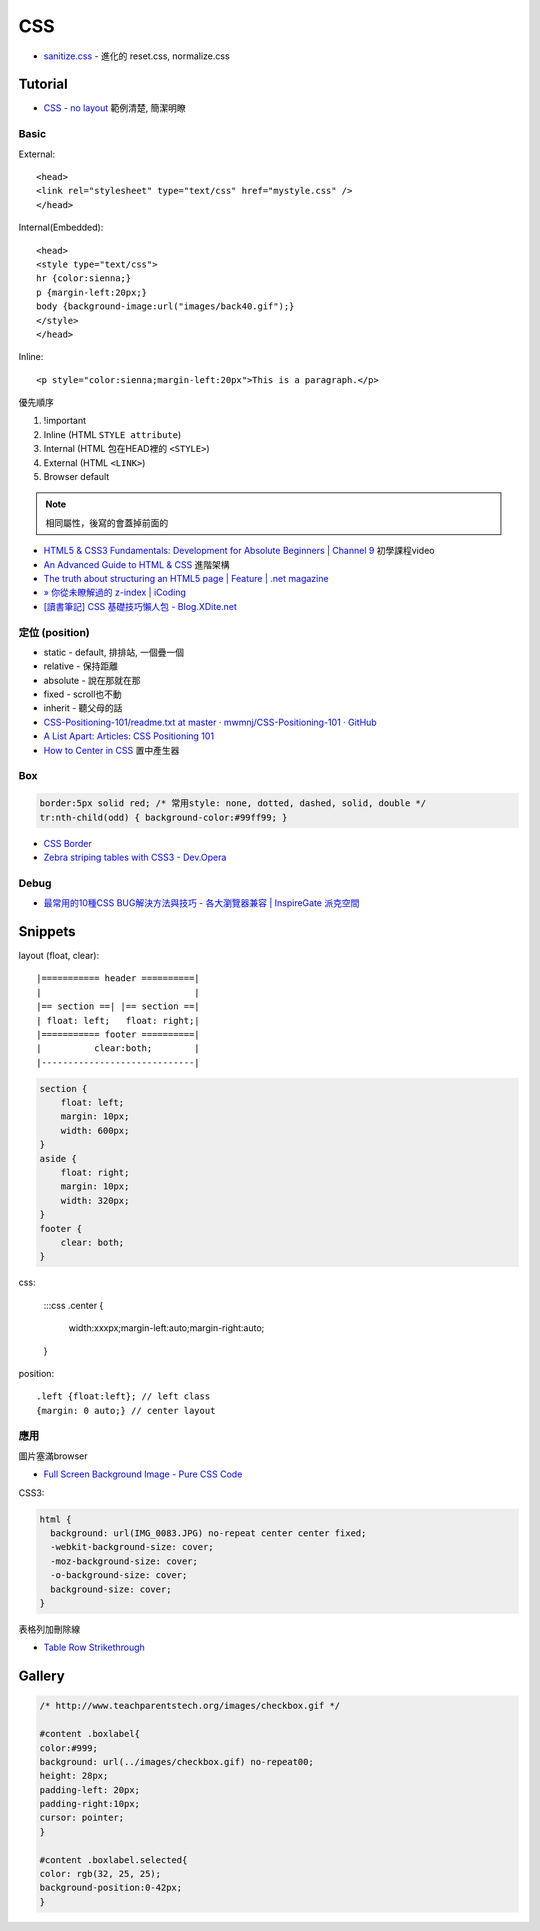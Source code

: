 CSS
=====

* `sanitize.css <http://jonathantneal.github.io/sanitize.css/>`__ - 進化的 reset.css, normalize.css
  
Tutorial
-----------

* `CSS - no layout <http://learnlayout.com/no-layout.html>`__ 範例清楚, 簡潔明瞭

Basic
~~~~~~~~~~~

External::

  <head>
  <link rel="stylesheet" type="text/css" href="mystyle.css" />
  </head>

Internal(Embedded)::

  <head>
  <style type="text/css">
  hr {color:sienna;}
  p {margin-left:20px;}
  body {background-image:url("images/back40.gif");}
  </style>
  </head>

Inline::

  <p style="color:sienna;margin-left:20px">This is a paragraph.</p>


優先順序

1. !important
2. Inline (HTML ``STYLE attribute``)
3. Internal (HTML 包在HEAD裡的 ``<STYLE>``)
4. External (HTML ``<LINK>``)
5. Browser default

.. note:: 相同屬性，後寫的會蓋掉前面的

* `HTML5 & CSS3 Fundamentals: Development for Absolute Beginners | Channel 9 <http://channel9.msdn.com/Series/HTML5-CSS3-Fundamentals-Development-for-Absolute-Beginners>`__ 初學課程video
* `An Advanced Guide to HTML & CSS <http://learn.shayhowe.com/advanced-html-css/>`__ 進階架構
* `The truth about structuring an HTML5 page | Feature | .net magazine <http://www.netmagazine.com/features/truth-about-structuring-html5-page>`__
* `» 你從未瞭解過的 z-index | iCoding <http://www.icoding.co/2013/06/knowledge-about-z-index-2>`__
* `[讀書筆記] CSS 基礎技巧懶人包 - Blog.XDite.net <http://blog.xdite.net/posts/2012/01/29/css-tricks-summary/?utm_source=feedburner&utm_medium=feed&utm_campaign=Feed:+xxddite+(Blog.XDite.net)&utm_content=Google+Reader>`__
  

定位 (position)
~~~~~~~~~~~~~~~~~~~~~
* static - default, 排排站, 一個疊一個
* relative - 保持距離
* absolute - 說在那就在那
* fixed - scroll也不動
* inherit - 聽父母的話


* `CSS-Positioning-101/readme.txt at master · mwmnj/CSS-Positioning-101 · GitHub <https://github.com/mwmnj/CSS-Positioning-101>`__ 
* `A List Apart: Articles: CSS Positioning 101 <http://www.alistapart.com/articles/css-positioning-101/>`__
* `How to Center in CSS <http://howtocenterincss.com/>`__ 置中產生器

Box
~~~~~~~~~~~~~~~  

.. code-block:: css

    border:5px solid red; /* 常用style: none, dotted, dashed, solid, double */
    tr:nth-child(odd) { background-color:#99ff99; }

* `CSS Border <http://www.w3schools.com/css/css_border.asp>`__
* `Zebra striping tables with CSS3 - Dev.Opera <http://dev.opera.com/articles/view/zebra-striping-tables-with-css3/>`__


Debug
~~~~~~~~~~~
  
* `最常用的10種CSS BUG解決方法與技巧 - 各大瀏覽器兼容 | InspireGate 派克空間 <http://inspire.twgg.org/c/programming/html-css/2011-11-14-03-39-39.html>`__



Snippets
------------------

layout (float, clear)::

    |=========== header ==========|
    |                             |
    |== section ==| |== section ==|
    | float: left;   float: right;|
    |=========== footer ==========|
    |          clear:both;        |
    |-----------------------------|


.. code-block:: css
               
    section {
        float: left;
        margin: 10px;
        width: 600px;
    }
    aside {
        float: right;
        margin: 10px;
        width: 320px;
    }
    footer {
        clear: both;
    }


css:

    :::css
    .center {
        width:xxxpx;margin-left:auto;margin-right:auto;
    }
    

position::

  .left {float:left}; // left class
  {margin: 0 auto;} // center layout


應用
~~~~~~~~~~~

圖片塞滿browser

* `Full Screen Background Image - Pure CSS Code <http://paulmason.name/item/full-screen-background-image-pure-css-code>`__

CSS3:

.. code-block:: css
                
    html { 
      background: url(IMG_0083.JPG) no-repeat center center fixed; 
      -webkit-background-size: cover;
      -moz-background-size: cover;
      -o-background-size: cover;
      background-size: cover;
    }


表格列加刪除線

* `Table Row Strikethrough <http://codepen.io/nericksx/pen/CKjbe>`__

  
Gallery
-------------

.. code-block:: css
                
    /* http://www.teachparentstech.org/images/checkbox.gif */
     
    #content .boxlabel{
    color:#999;
    background: url(../images/checkbox.gif) no-repeat00;
    height: 28px;
    padding-left: 20px;
    padding-right:10px;
    cursor: pointer;
    }
     
    #content .boxlabel.selected{
    color: rgb(32, 25, 25);
    background-position:0-42px;
    }
